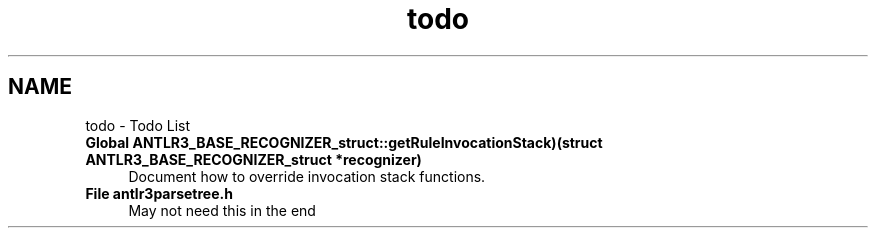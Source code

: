 .TH "todo" 3 "29 Nov 2010" "Version 3.3" "ANTLR3C" \" -*- nroff -*-
.ad l
.nh
.SH NAME
todo \- Todo List 
 
.IP "\fBGlobal \fBANTLR3_BASE_RECOGNIZER_struct::getRuleInvocationStack\fP)(struct \fBANTLR3_BASE_RECOGNIZER_struct\fP *recognizer) \fP" 1c
Document how to override invocation stack functions. 
.PP
.PP
 
.IP "\fBFile \fBantlr3parsetree.h\fP \fP" 1c
May not need this in the end 
.PP

